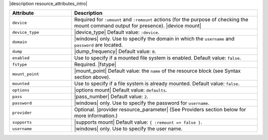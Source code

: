 .. The contents of this file are included in multiple topics.
.. This file should not be changed in a way that hinders its ability to appear in multiple documentation sets.

|description resource_attributes_intro|

.. list-table::
   :widths: 150 450
   :header-rows: 1

   * - Attribute
     - Description
   * - ``device``
     - Required for ``:umount`` and ``:remount`` actions (for the purpose of checking the mount command output for presence). |device mount|
   * - ``device_type``
     - |device_type| Default value: ``:device``.
   * - ``domain``
     - |windows| only. Use to specify the domain in which the ``username`` and ``password`` are located.
   * - ``dump``
     - |dump_frequency| Default value: ``0``.
   * - ``enabled``
     - Use to specify if a mounted file system is enabled. Default value: ``false``.
   * - ``fstype``
     - Required. |fstype|
   * - ``mount_point``
     - |mount_point| Default value: the ``name`` of the resource block (see Syntax section above).
   * - ``mounted``
     - Use to specify if a file system is already mounted. Default value: ``false``.
   * - ``options``
     - |options mount| Default value: ``defaults``.
   * - ``pass``
     - |pass_number| Default value: ``2``.
   * - ``password``
     - |windows| only. Use to specify the password for ``username``.
   * - ``provider``
     - Optional. |provider resource_parameter| (See Providers section below for more information.)
   * - ``supports``
     - |supports mount| Default value: ``{ :remount => false }``.
   * - ``username``
     - |windows| only. Use to specify the user name.

